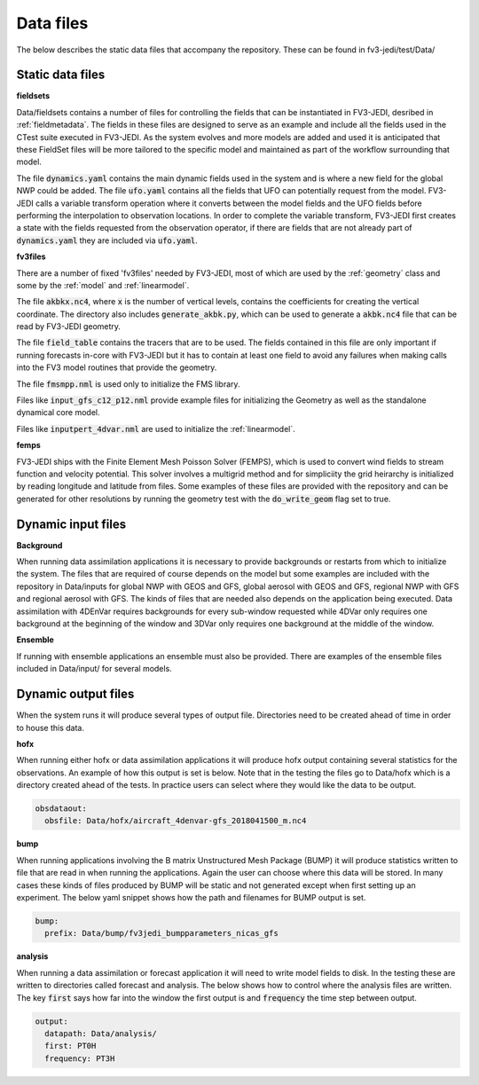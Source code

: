 .. _top-fv3-jedi-data:

.. _data_files:

Data files
==========

The below describes the static data files that accompany the repository. These can be found in
fv3-jedi/test/Data/

.. _static_data_files:

Static data files
-----------------


**fieldsets**

Data/fieldsets contains a number of files for controlling the fields that can be instantiated in
FV3-JEDI, desribed in :ref:`fieldmetadata`. The fields in these files are designed to serve as an
example and include all the fields used in the CTest suite executed in FV3-JEDI. As the system
evolves and more models are added and used it is anticipated that these FieldSet files will be more
tailored to the specific model and maintained as part of the workflow surrounding that model.

The file :code:`dynamics.yaml` contains the main dynamic fields used in the system and is where a
new field for the global NWP could be added. The file :code:`ufo.yaml` contains all the fields that
UFO can potentially request from the model. FV3-JEDI calls a variable transform operation where it
converts between the model fields and the UFO fields before performing the interpolation to
observation locations. In order to complete the variable transform, FV3-JEDI first creates a state
with the fields requested from the observation operator, if there are fields that are not already
part of :code:`dynamics.yaml` they are included via :code:`ufo.yaml`.


**fv3files**

There are a number of fixed 'fv3files' needed by FV3-JEDI, most of which are used by the
:ref:`geometry` class and some by the :ref:`model` and :ref:`linearmodel`.

The file :code:`akbkx.nc4`, where :code:`x` is the number of vertical levels, contains the
coefficients for creating the vertical coordinate. The directory also includes
:code:`generate_akbk.py`, which can be used to generate a :code:`akbk.nc4` file that can be read by
FV3-JEDI geometry.

The file :code:`field_table` contains the tracers that are to be used. The fields contained in this
file are only important if running forecasts in-core with FV3-JEDI but it has to contain at least
one field to avoid any failures when making calls into the FV3 model routines that provide the
geometry.

The file :code:`fmsmpp.nml` is used only to initialize the FMS library.

Files like :code:`input_gfs_c12_p12.nml` provide example files for initializing the Geometry as well
as the standalone dynamical core model.

Files like :code:`inputpert_4dvar.nml` are used to initialize the :ref:`linearmodel`.


**femps**

FV3-JEDI ships with the Finite Element Mesh Poisson Solver (FEMPS), which is used to convert wind
fields to stream function and velocity potential. This solver involves a multigrid method and for
simpliciity the grid heirarchy is initialized by reading longitude and latitude from files. Some
examples of these files are provided with the repository and can be generated for other resolutions
by running the geometry test with the :code:`do_write_geom` flag set to true.

.. _dynamic_input_files:

Dynamic input files
-------------------

**Background**

When running data assimilation applications it is necessary to provide backgrounds or restarts from
which to initialize the system. The files that are required of course depends on the model
but some examples are included with the repository in Data/inputs for global NWP with GEOS and GFS,
global aerosol with GEOS and GFS, regional NWP with GFS and regional aerosol with GFS. The kinds of
files that are needed also depends on the application being executed. Data assimilation with 4DEnVar
requires backgrounds for every sub-window requested while 4DVar only requires one background at the
beginning of the window and 3DVar only requires one background at the middle of the window.

**Ensemble**

If running with ensemble applications an ensemble must also be provided. There are examples of the
ensemble files included in Data/input/ for several models.

.. _dynamic_output_files:

Dynamic output files
--------------------

When the system runs it will produce several types of output file. Directories need to be created
ahead of time in order to house this data.

**hofx**

When running either hofx or data assimilation applications it will produce hofx output containing
several statistics for the observations. An example of how this output is set is below. Note that in
the testing the files go to Data/hofx which is a directory created ahead of the tests. In practice
users can select where they would like the data to be output.

.. code:: yaml

   obsdataout:
     obsfile: Data/hofx/aircraft_4denvar-gfs_2018041500_m.nc4


**bump**

When running applications involving the B matrix Unstructured Mesh Package (BUMP) it will produce
statistics written to file that are read in when running the applications. Again the user can
choose where this data will be stored. In many cases these kinds of files produced by BUMP will be
static and not generated except when first setting up an experiment. The below yaml snippet shows
how the path and filenames for BUMP output is set.

.. code:: yaml

   bump:
     prefix: Data/bump/fv3jedi_bumpparameters_nicas_gfs

**analysis**

When running a data assimilation or forecast application it will need to write model fields to disk.
In the testing these are written to directories called forecast and analysis. The below shows how to
control where the analysis files are written. The key :code:`first` says how far into the window the
first output is and :code:`frequency` the time step between output.

.. code:: yaml

  output:
    datapath: Data/analysis/
    first: PT0H
    frequency: PT3H
